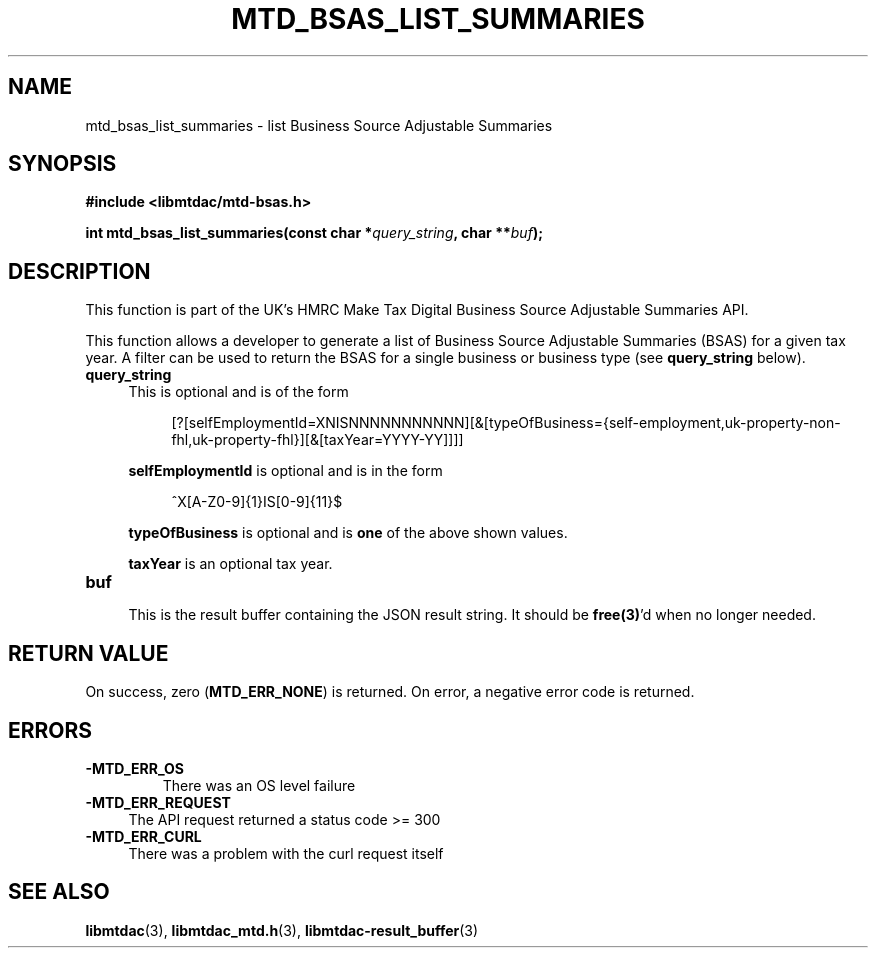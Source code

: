 .TH MTD_BSAS_LIST_SUMMARIES 3 "June 1, 2020" "" "libmtdac"

.SH NAME

mtd_bsas_list_summaries \- list Business Source Adjustable Summaries

.SH SYNOPSIS

.B #include <libmtdac/mtd-bsas.h>
.PP
.BI "int mtd_bsas_list_summaries(const char *" query_string ", char **" buf );

.SH DESCRIPTION

This function is part of the UK's HMRC Make Tax Digital Business Source
Adjustable Summaries API.
.PP
This function allows a developer to generate a list of Business Source
Adjustable Summaries (BSAS) for a given tax year. A filter can be used to
return the BSAS for a single business or business type (see \fBquery_string\fP
below).

.TP 4
.B query_string
This is optional and is of the form
.PP
.RS 8
[?[selfEmploymentId=XNISNNNNNNNNNNN][&[typeOfBusiness={self-employment,uk-property-non-fhl,uk-property-fhl}][&[taxYear=YYYY-YY]]]]
.RE

.RS 4
\fBselfEmploymentId\fP is optional and is in the form
.RE

.RS 8
^X[A-Z0-9]{1}IS[0-9]{11}$
.RE

.RS 4
\fBtypeOfBusiness\fP is optional and is \fBone\fP of the above shown values.

\fBtaxYear\fP is an optional tax year.
.RE

.TP
.B buf
.RS 4
This is the result buffer containing the JSON result string. It should be
\fBfree(3)\fP'd when no longer needed.
.RE

.SH RETURN VALUE

On success, zero (\fBMTD_ERR_NONE\fP) is returned. On error, a negative error
code is returned.

.SH ERRORS

.TP
.B -MTD_ERR_OS
There was an OS level failure

.TP 4
.B -MTD_ERR_REQUEST
The API request returned a status code >= 300

.TP
.B -MTD_ERR_CURL
There was a problem with the curl request itself

.SH SEE ALSO

.BR libmtdac (3),
.BR libmtdac_mtd.h (3),
.BR libmtdac-result_buffer (3)
